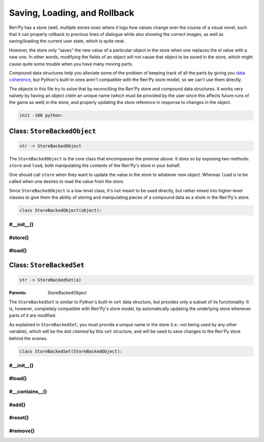 .. This file is auto-generated from Dollphie.




Saving, Loading, and Rollback
*****************************

Ren'Py has a store (well, multiple stores now) where it logs how
values change over the course of a visual novel, such that it can
properly rollback to previous lines of dialogue while also showing the
correct images, as well as saving/loading the current user state,
which is quite neat.


However, the store only “saves” the new value of a particular object
in the store when one replaces the ol value with a new one. In other
words, modifying the fields of an object will not cause that object to
be saved in the store, which might cause quite some trouble when you
have many moving parts.


Compound data structures help you alleviate some of the problem of
keeping track of all the parts by giving you `data coherence`_,
but Python's built-in ones aren't compatible with the Ren'Py store
model, so we can't use them directly.


The objects in this file try to solve that by reconcilling the Ren'Py
store and compound data structures. It works very naïvely by having an
object *claim* an unique name (which must be provided by the user
since this affects future runs of the game as well) in the store, and
properly updating the store reference in response to changes in the
object.



.. _`data coherence`: https://www.youtube.com/watch?v=gVXt1RG_yN0





.. code-block:: py
   
   
   init -100 python:
   






Class: ``StoreBackedObject``
============================




.. class:: StoreBackedObject(slot_name)
   
   
   
   
   .. code-block:: haskell
      
      
      str -> StoreBackedObject
   
   
   
   
   
   
   



The ``StoreBackedObject`` is the core class that encompasses the
premise above. It does so by exposing two methods: ``store`` and
``load``, both manipulating the contents of the Ren'Py's store in
your behalf.


One should call ``store`` when they want to update the value in the
store to whatever new object. Whereas ``load`` is to be called when
one desires to read the value from the store.


Since ``StoreBackedObject`` is a low-level class, it's not meant to
be used directly, but rather mixed into higher-level classes to
give them the ability of storing and manipulating pieces of a
compound data as a shole in the Ren'Py's store.


.. code-block:: py
   
   
       class StoreBackedObject(object):
   




.. rst-class:: hidden-heading




#__init__()
-----------




.. method:: __init__(slot_name)
   
   
   
   
   .. code-block:: haskell
      
      
      str -> unit
   
   
   
   
   
   
   
   
   Initialises an instance of ``StoreBackedObject``.
   
   
   ``slot_name`` must be an unique name in the Ren'Py store.
   
   
   .. code-block:: py
      
      
              def __init__(self, slot_name):
                  self.slot_name = slot_name
      
      
   
   
   
   


.. rst-class:: hidden-heading




#store()
--------




.. method:: store(value)
   
   
   
   
   .. code-block:: haskell
      
      
      a -> unit
   
   
   
   
   
   
   
   
   Updates the contents of the Ren'Py store at the slot this
   object has claimed.
   
   
   This would be the equivalent of doing ``[slot_name] = value`` in
   Ren'Py, where ``slot_name`` is the name of the slot claimed by
   this object.
   
   
   .. code-block:: py
      
      
              def store(self, value):
                  renpy.store.__setattr__(self.slot_name, value)
      
      
   
   
   
   


.. rst-class:: hidden-heading




#load()
-------




.. method:: load([default=None])
   
   
   
   
   .. code-block:: haskell
      
      
      a? -> a | None
   
   
   
   
   
   
   
   
   Tries to retrieve the value stored in the Ren'Py store at the
   slot claimed by this object. If there is no value stored at
   that slot yet, returns the provided default value, if any.
   
   
   .. code-block:: py
      
      
              def load(self, default=None):
                  try:
                      return renpy.store.__getattribute__(self.slot_name)
                  except AttributeError:
                      return default
      
          
   
   
   
   




Class: ``StoreBackedSet``
=========================




.. class:: StoreBackedSet(slot_name)
   
   
   
   
   .. code-block:: haskell
      
      
      str -> StoreBackedSet(a)
   
   
   :Parents:
     StoreBackedObject
   
   
   
   
   



The ``StoreBackedSet`` is similar to Python's built-in ``set`` data
structure, but provides only a subset of its functionality. It is,
however, completely compatible with Ren'Py's store model, by
automatically updating the underlying store whenever parts of it
are modified.


As explained in ``StoreBackedSet``, you must provide a unique name
in the store (i.e.: not being used by any other variable), which
will be the slot *claimed* by this ``set`` structure, and will be
used to save changes to the Ren'Py store behind the scenes.




.. code-block:: py
   :caption:
     Example
   :linenos:
   
   
   
     init python:
       cards_seen = StoreBackedSet("seen_cards")
   
     label cards:
       menu:
         "Select a card to see."
   
         "Ace" if "ace" not in cards_seen:
           cards_seen.add("ace")
   
         "Queen" if "queen" not in cards_seen:
           cards_seen.add("queen")
   
         "Joker" if "joker" not in cards_seen:
           cards_seen.add("joker")
   




.. code-block:: py
   
   
       class StoreBackedSet(StoreBackedObject):
   




.. rst-class:: hidden-heading




#__init__()
-----------




.. method:: __init__(slot_name)
   
   
   
   
   .. code-block:: haskell
      
      
      self:StoreBackedSet(a), str -> unit
   
   
   
   
   
   
   
   
   Initialises an instance of ``StoreBackedSet``.
   
   
   ``slot_name`` must be an unique name in the Ren'Py store, at
   least amongst other ``StoreBackedSet`` objects.
   
   
   .. code-block:: py
      
      
              def __init__(self, slot_name):
                  super(StoreBackedSet, self).__init__("store_set__" + slot_name)
      
      
   
   
   
   


.. rst-class:: hidden-heading




#load()
-------




.. method:: load()
   
   
   
   
   .. code-block:: haskell
      
      
      self:StoreBackedSet(a) -> set
   
   
   
   
   
   
   
   
   Tries to retrieve the set from the Ren'Py store. If it fails,
   returns an empty set.
   
   
   .. code-block:: py
      
      
              def load(self):
                  return super(StoreBackedSet, self).load(default=set())
      
      
   
   
   
   


.. rst-class:: hidden-heading




#__contains__()
---------------




.. method:: __contains__(value)
   
   
   
   
   .. code-block:: haskell
      
      
      self:StoreBackedSet(a), a -> bool
   
   
   
   
   
   
   
   
   Allows one to check for set membership using Python's regular
   ``in`` operator:
   
   
   
   
   .. code-block:: py
      :caption:
        Example
      :linenos:
      
      
      
        s1 = StoreBackedSet("set1")
        "foo" in s1                 # => false
        s1.add("foo")
        "foo" in s1                 # => true
      
   
   
   
   
   .. code-block:: py
      
      
              def __contains__(self, value):
                  return value in self.load()
      
      
   
   
   
   


.. rst-class:: hidden-heading




#add()
------




.. method:: add(value)
   
   
   
   
   .. code-block:: haskell
      
      
      self:StoreBackedSet(a), a -> StoreBackedSet(a)
   
   
   
   
   
   
   
   
   Adds a new value to the set.
   
   
   .. code-block:: py
      
      
              def add(self, value):
                  old = self.load()
                  old.add(value)
                  self.store(old)
                  return self
      
      
   
   
   
   


.. rst-class:: hidden-heading




#reset()
--------




.. method:: reset()
   
   
   
   
   .. code-block:: haskell
      
      
      self:StoreBackedSet(a) -> StoreBackedSet(a)
   
   
   
   
   
   
   
   
   Removes all items from the set.
   
   
   .. code-block:: py
      
      
              def reset(self):
                  self.store(set())
                  return self
      
      
   
   
   
   


.. rst-class:: hidden-heading




#remove()
---------




.. method:: remove(value)
   
   
   
   
   .. code-block:: haskell
      
      
      self:StoreBackedSet(a) -> StoreBackedSet(a)
   
   
   
   
   
   
   
   
   Removes a particular item from the set.
   
   
   .. code-block:: py
      
      
              def remove(self, value):
                  old = self.load()
                  if value in old:
                      old.remove(value)
                      self.store(old)
                  return self
      
      
      
      
   
   
   
   


